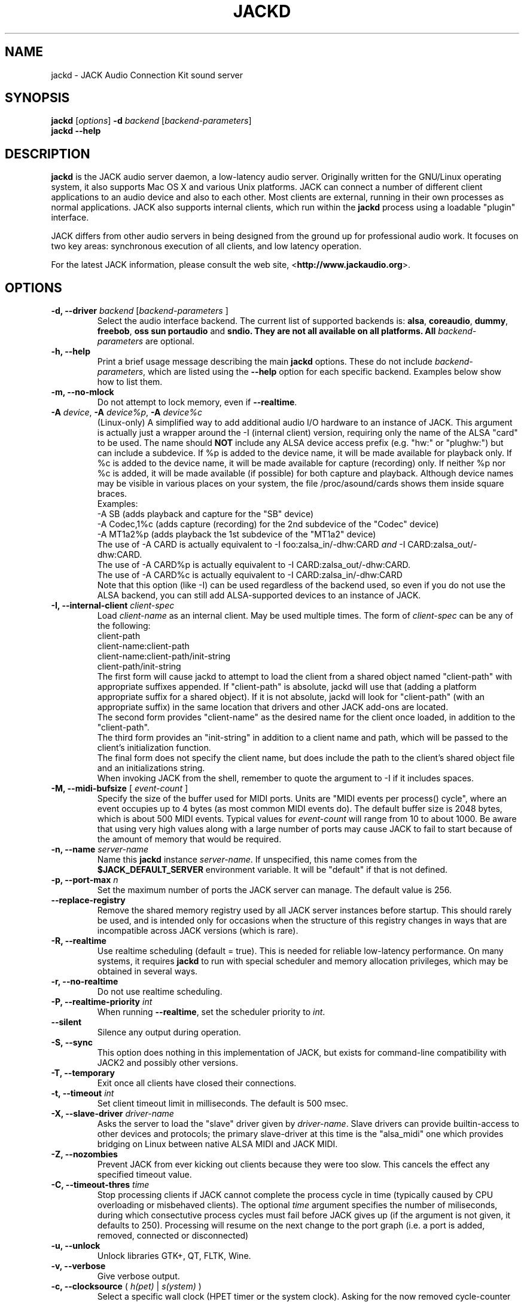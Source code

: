 .TH "JACKD" "1" "0.125.0" "April 2006" ""
.SH "NAME"
jackd \- JACK Audio Connection Kit sound server
.SH "SYNOPSIS"
\fBjackd\fR [\fIoptions\fR] \fB\-d\fI backend \fR 
[\fIbackend\-parameters\fR]
.br
\fBjackd \-\-help\fR
.SH "DESCRIPTION"
\fBjackd\fR is the JACK audio server daemon, a low\-latency audio
server.  Originally written for the
GNU/Linux operating system, it also supports Mac OS X and various Unix
platforms.  JACK can connect a number of different client applications
to an audio device and also to each other.  Most clients are external,
running in their own processes as normal applications.  JACK also
supports internal clients, which run within the \fBjackd\fR process
using a loadable "plugin" interface.

JACK differs from other audio servers in being designed from the
ground up for professional audio work.  It focuses on two key areas:
synchronous execution of all clients, and low latency operation.

For the latest JACK information, please consult the web site,
<\fBhttp://www.jackaudio.org\fR>.
.SH "OPTIONS"
.TP
\fB\-d, \-\-driver \fIbackend\fR [\fIbackend\-parameters\fR ]
.br
Select the audio interface backend.  The current list of supported
backends is: \fBalsa\fR, \fBcoreaudio\fR, \fBdummy\fR, \fBfreebob\fR,
\fBoss\fR \fBsun\fR \fBportaudio\fR and \fB sndio.  They are not all available
on all platforms.  All \fIbackend\-parameters\fR are optional.
.TP
\fB\-h, \-\-help\fR
.br
Print a brief usage message describing the main \fBjackd\fR options.
These do not include \fIbackend\-parameters\fR, which are listed using
the \fB\-\-help\fR option for each specific backend.  Examples below
show how to list them.
.TP
\fB\-m, \-\-no\-mlock\fR
Do not attempt to lock memory, even if \fB\-\-realtime\fR.
.TP
\fB\-A \fIdevice\fR, \fB\-A \fIdevice%p\fR, \fB\-A \fIdevice%c\fR
.br
(Linux-only) A simplified way to add additional audio I/O hardware to an instance
of JACK. This argument is actually just a wrapper around the -I
(internal client) version, requiring only the name of the ALSA "card"
to be used. The name should \fBNOT\fR include any ALSA device access
prefix (e.g. "hw:" or "plughw:") but can include a
subdevice. If %p is added to the device name, it will be made
available for playback only. If %c is added to the device name, it
will be made available for capture (recording) only. If neither %p nor
%c is added, it will be made available (if possible) for both capture
and playback. Although device names may be visible in various places
on your system, the file /proc/asound/cards shows them inside square
braces. 
.br
Examples:
.br
-A SB   (adds playback and capture for the "SB" device)
.br
-A Codec,1%c  (adds capture (recording) for the 2nd subdevice of the "Codec" device)
.br
-A MT1a2%p   (adds playback the 1st subdevice of the "MT1a2" device)
.br
The use of -A CARD is actually equivalent to -I foo:zalsa_in/-dhw:CARD
\fIand\fR -I CARD:zalsa_out/-dhw:CARD. 
.br
The use of -A CARD%p is actually equivalent to  -I CARD:zalsa_out/-dhw:CARD. 
.br
The use of -A CARD%c is actually equivalent to -I CARD:zalsa_in/-dhw:CARD
.br
.br
Note that this option (like -I) can be used regardless of the backend
used, so even if you do not use the ALSA backend, you can still add
ALSA-supported devices to an instance of JACK.
.TP
\fB\-I, \-\-internal-client \fIclient-spec\fR
.br
Load \fIclient-name\fR as an internal client. May be used multiple
times. The form of \fIclient-spec\fR can be any of the following:
.br
client-path
.br
client-name:client-path
.br
client-name:client-path/init-string
.br
client-path/init-string
.br
The first form will cause jackd to attempt to load the client from a
shared object named "client-path" with appropriate suffixes
appended. If "client-path" is absolute, jackd will use that (adding
a platform appropriate suffix for a shared object). If it is not
absolute, jackd will look for "client-path" (with an appropriate
suffix) in the same location that drivers and other JACK add-ons are
located.
.br
The second form provides "client-name" as the desired name for the
client once loaded, in addition to the "client-path".
.br
The third form provides an "init-string" in addition to a client name
and path, which will be passed to the client's initialization
function.
.br
The final form does not specify the client name, but does include 
the path to the client's shared object file and an initializations
string.
.br
When invoking JACK from the shell, remember to quote the argument to
-I if it includes spaces.
.TP
\fB\-M, \-\-midi\-bufsize\fR [ \fIevent-count\fR ]
Specify the size of the buffer used for MIDI ports. Units are "MIDI
events per process() cycle", where an event occupies up to 4 bytes (as most common MIDI events
do). The default buffer size is 2048 bytes, which is about 500 MIDI events.
Typical values for \fIevent-count\fR will range from 10 to about
1000. Be aware that using very high values along with a large number of
ports may  cause JACK to fail to start because of the amount of memory 
that would be required.
.TP
\fB\-n, \-\-name\fR \fIserver\-name\fR
Name this \fBjackd\fR instance \fIserver\-name\fR.  If unspecified,
this name comes from the \fB$JACK_DEFAULT_SERVER\fR environment
variable.  It will be "default" if that is not defined.
.TP
\fB\-p, \-\-port\-max \fI n\fR
Set the maximum number of ports the JACK server can manage.  
The default value is 256.
.TP
\fB\-\-replace-registry\fR 
.br
Remove the shared memory registry used by all JACK server instances
before startup. This should rarely be used, and is intended only
for occasions when the structure of this registry changes in ways
that are incompatible across JACK versions (which is rare).
.TP
\fB\-R, \-\-realtime\fR 
.br
Use realtime scheduling (default = true). This is needed for reliable low\-latency
performance.  On many systems, it requires \fBjackd\fR to run with
special scheduler and memory allocation privileges, which may be
obtained in several ways. 
.TP
\fB\-r, \-\-no-realtime\fR
.br
Do not use realtime scheduling. 
.TP
\fB\-P, \-\-realtime\-priority \fIint\fR
When running \fB\-\-realtime\fR, set the scheduler priority to
\fIint\fR.
.TP
\fB\-\-silent\fR
Silence any output during operation.
.TP
\fB\-S, \-\-sync\fR
.br
This option does nothing in this implementation of JACK, but exists
for command-line compatibility with JACK2 and possibly other versions.
.TP
\fB\-T, \-\-temporary\fR
Exit once all clients have closed their connections.
.TP
\fB\-t, \-\-timeout \fIint\fR
.br
Set client timeout limit in milliseconds.  The default is 500 msec.
.TP
\fB\-X, \-\-slave-driver\fR \fIdriver-name\fR
.br
Asks the server to load the "slave" driver given by
\fIdriver-name\fR. Slave drivers can provide builtin-access to other
devices and protocols; the primary slave-driver at this time is the
"alsa_midi" one which provides bridging on Linux between native ALSA
MIDI and JACK MIDI.
.TP
\fB\-Z, \-\-nozombies\fR
.br
Prevent JACK from ever kicking out clients because they were too slow.
This cancels the effect any specified timeout value.
.TP
\fB\-C, \-\-timeout-thres \fItime\fR
.br
Stop processing clients if JACK cannot complete the process cycle in time (typically caused by CPU overloading or misbehaved clients). The optional \fItime\fR 
argument specifies the number of miliseconds, during which consectutive process cycles must fail before JACK gives up (if the argument is not given, it defaults to 250). Processing will resume on the next change to the port 
graph (i.e. a port is added, removed, connected or disconnected)
.TP
\fB\-u, \-\-unlock\fR
.br
Unlock libraries GTK+, QT, FLTK, Wine.
.TP
\fB\-v, \-\-verbose\fR
Give verbose output.
.TP
\fB\-c, \-\-clocksource\fR (\fI h(pet) \fR | \fI s(ystem) \fR)
Select a specific wall clock (HPET timer or the system clock). Asking for
the now removed cycle-counter timer usiung \fI-c c\fR will result in
the use of the system clock.
.TP
\fB\-V, \-\-version\fR
Print the current JACK version number and exit.
.SS ALSA BACKEND OPTIONS
.TP
\fB\-C, \-\-capture\fR [ \fIname\fR ]
Provide only capture ports, unless combined with \-D or \-P.  Parameterally set 
capture device name.
.TP
\fB\-d, \-\-device \fIname\fR
.br
The ALSA pcm device \fIname\fR to use.  If none is specified, JACK will
use "hw:0", the first hardware card defined in \fB/etc/modules.conf\fR.
.TP
\fB\-z, \-\-dither [rectangular,triangular,shaped,none]
Set dithering mode.  If \fBnone\fR or unspecified, dithering is off.
Only the first letter of the mode name is required.
.TP
\fB\-D, \-\-duplex\fR
Provide both capture and playback ports.  Defaults to on unless only one 
of \-P or \-C is specified.
.TP
\fB\-h, \-\-help\fR Print a brief usage message describing only the
\fBalsa\fR backend parameters.
.TP
\fB\-M, \-\-hwmeter\fR
.br
Enable hardware metering for devices that support it.  Otherwise, use
software metering.
.TP
\fB\-H, \-\-hwmon\fR
.br
Enable hardware monitoring of capture ports.  This is a method for
obtaining "zero latency" monitoring of audio input.  It requires
support in hardware and from the underlying ALSA device driver.

When enabled, requests to monitor capture ports will be satisfied by
creating a direct signal path between audio interface input and output
connectors, with no processing by the host computer at all.  This
offers the lowest possible latency for the monitored signal.

Presently (March 2003), only the RME Hammerfall series and cards based
on the ICE1712 chipset (M\-Audio Delta series, Terratec, and others)
support \fB\-\-hwmon\fR.  In the future, some consumer cards may also
be supported by modifying their mixer settings.

Without \fB\-\-hwmon\fR, port monitoring requires JACK to read audio
into system memory, then copy it back out to the hardware again,
imposing the basic JACK system latency determined by the
\fB\-\-period\fR and \fB\-\-nperiods\fR parameters.
.TP
\fB\-i, \-\-inchannels \fIint\fR
.br
Number of capture channels.  Default is maximum supported by hardware.
.TP
\fB\-n, \-\-nperiods \fIint\fR
.br
Specify the number of periods of playback latency.  In seconds, this
corresponds to \fB\-\-nperiods\fR times \fB\-\-period\fR divided by
\fB\-\-rate\fR.  The default is 2, the minimum allowable.  For most
devices, there is no need for any other value with the
\fB\-\-realtime\fR option.  Without realtime privileges or with boards
providing unreliable interrupts (like ymfpci), a larger value may
yield fewer xruns.  This can also help if the system is not tuned for
reliable realtime scheduling.

For most ALSA devices, the hardware buffer has exactly
\fB\-\-period\fR times \fB\-\-nperiods\fR frames.  Some devices demand
a larger buffer.  If so, JACK will use the smallest possible buffer
containing at least \fB\-\-nperiods\fR, but the playback latency does
not increase.

For USB audio devices it is recommended to use \fB\-n 3\fR. Firewire
devices supported by FFADO (formerly Freebob) are configured with
\fB\-n 3\fR by default.
.TP
\fB\-o, \-\-outchannels \fIint\fR
.br
Number of playback channels.  Default is maximum supported by hardware.
.TP
\fB\-P, \-\-playback\fR [ \fIname\fR ]
Provide only playback ports, unless combined with \-D or \-C.  Optionally set 
playback device name.
.TP
\fB\-p, \-\-period \fIint\fR
.br
Specify the number of frames between JACK \fBprocess()\fR calls.  This
value must be a power of 2, and the default is 1024.  If you need low 
latency, set \fB\-p\fR as low as you can go without seeing xruns.  A larger 
period size yields higher latency, but makes xruns less likely.  The JACK 
capture latency in seconds is \fB\-\-period\fR divided by \fB\-\-rate\fR.
.TP
\fB\-r, \-\-rate \fIint\fR
Specify the sample rate.  The default is 48000.
.TP
\fB\-S, \-\-shorts
.br
Try to configure card for 16\-bit samples first, only trying 32\-bits if
unsuccessful.  Default is to prefer 32\-bit samples.
.TP
\fB\-s, \-\-softmode\fR 
.br
Ignore xruns reported by the ALSA driver.  This makes JACK less likely
to disconnect unresponsive ports when running without \fB\-\-realtime\fR.
.TP
\fB\-X, \-\-midi seq
.br
Provide bridging between ALSA MIDI and JACK MIDI (using the ALSA
sequencer system). All ALSA MIDI clients and MIDI hardware that exist
when jackd starts will be represented by JACK MIDI ports. 
.br
The "seq" argument has been retained from older versions of JACK, in
part to provide for the possibility of alternate implementations.
.SS COREAUDIO BACKEND PARAMETERS
.TP
\fB\-c \-\-channel\fR
Maximum number of channels (default: 2)
.TP
\fB\-i \-\-channelin\fR
Maximum number of input channels (default: 2)
.TP
\fB\-o \-\-channelout\fR
Maximum number of output channels (default: 2)
.TP
\fB\-C \-\-capture\fR
Whether or not to capture (default: true)
.TP
\fB\-P \-\-playback\fR
Whether or not to playback (default: true)
.TP
\fB\-D \-\-duplex\fR
Capture and playback (default: true)
.TP
\fB\-r \-\-rate\fR
Sample rate (default: 44100)
.TP
\fB\-p \-\-period\fR
Frames per period (default: 128). Must be a power of 2.
.TP
\fB\-n \-\-name\fR
Driver name (default: none)
.TP
\fB\-I \-\-id\fR
Audio Device ID (default: 0)
.SS DUMMY BACKEND PARAMETERS
.TP
\fB\-C, \-\-capture \fIint\fR
Specify number of capture ports. The default value is 2.
.TP
\fB\-P, \-\-playback \fIint\fR
Specify number of playback ports. The default value is 2.
.TP
\fB\-r, \-\-rate \fIint\fR
Specify sample rate. The default value is 48000.
.TP
\fB\-p, \-\-period \fIint\fR
Specify the number of frames between JACK \fBprocess()\fR calls.  This
value must be a power of 2, and the default is 1024.  If you need low 
latency, set \fB\-p\fR as low as you can go without seeing xruns.  A larger 
period size yields higher latency, but makes xruns less likely.  The JACK 
capture latency in seconds is \fB\-\-period\fR divided by \fB\-\-rate\fR.
.TP
\fB\-w, \-\-wait \fIint\fR 
Specify number of usecs to wait between engine processes. 
The default value is 21333.


.SS NET BACKEND PARAMETERS

.TP
 \fB\-i, \-\-audio\-ins \fIint\fR
Number of capture channels (default: 2)
.TP
 \fB\-o, \-\-audio\-outs \fIint\fR
Number of playback channels (default: 2)
.TP
 \fB\-I, \-\-midi\-ins \fIint\fR
Number of midi capture channels (default: 1)
.TP 
\fB\-O, \-\-midi\-outs \fIint\fR
Number of midi playback channels (default: 1)
.TP
 \fB\-r, \-\-rate \fIint\fR
Sample rate (default: 48000)
.TP 
\fB\-p, \-\-period \fIint\fR
Frames per period (default: 1024)
.TP 
\fB\-n, \-\-num\-periods \fIint\fR
Network latency setting in no. of periods (default: 5)
.TP 
\fB\-l, \-\-listen\-port \fIint\fR
The socket port we are listening on for sync packets (default: 3000)
.TP 
\fB\-f, \-\-factor \fIint\fR
Factor for sample rate reduction (default: 1)
.TP 
\fB\-u, \-\-upstream\-factor \fIint\fR
Factor for sample rate reduction on the upstream (default: 0)
.TP 
\fB\-c, \-\-celt \fIint\fR
sets celt encoding and number of kbits per channel (default: 0)
.TP 
\fB\-b, \-\-bit\-depth \fIint\fR
Sample bit\-depth (0 for float, 8 for 8bit and 16 for 16bit) (default: 0)
.TP 
\fB\-t, \-\-transport\-sync \fIint\fR
Whether to slave the transport to the master transport (default: true)
.TP 
\fB\-a, \-\-autoconf \fIint\fR
Whether to use Autoconfig, or just start. (default: true)
.TP 
\fB\-R, \-\-redundancy \fIint\fR
Send packets N times (default: 1)
.TP 
\fB\-e, \-\-native\-endian \fIint\fR
Dont convert samples to network byte order. (default: false)
.TP 
\fB\-J, \-\-jitterval \fIint\fR
attempted jitterbuffer microseconds on master (default: 0)
.TP 
\fB\-D, \-\-always\-deadline \fIint\fR
always use deadline (default: false)


.SS OSS BACKEND PARAMETERS
.TP
\fB\-r, \-\-rate \fIint\fR
Specify the sample rate.  The default is 48000.
.TP
\fB\-p, \-\-period \fIint\fR
Specify the number of frames between JACK \fBprocess()\fR calls.  This
value must be a power of 2, and the default is 1024.  If you need low 
latency, set \fB\-p\fR as low as you can go without seeing xruns.  A larger 
period size yields higher latency, but makes xruns less likely.  The JACK 
capture latency in seconds is \fB\-\-period\fR divided by \fB\-\-rate\fR.
.TP
\fB\-n, \-\-nperiods \fIint\fR
Specify the number of periods in the hardware buffer.  The default is
2.  The period size (\fB\-p\fR) times \fB\-\-nperiods\fR times four is
the JACK buffer size in bytes.  The JACK output latency in seconds is
\fB\-\-nperiods\fR times \fB\-\-period\fR divided by \fB\-\-rate\fR.
.TP
\fB\-w, \-\-wordlength \fIint\fR
Specify the sample size in bits. The default is 16.
.TP
\fB\-i, \-\-inchannels \fIint\fR
Specify how many channels to capture (default: 2)
.TP
\fB\-o, \-\-outchannels \fIint\fR
Specify number of playback channels (default: 2)
.TP
\fB\-C, \-\-capture \fIdevice_file\fR
Specify input device for capture (default: /dev/dsp)
.TP
\fB\-P, \-\-playback \fIdevice_file\fR
Specify output device for playback (default: /dev/dsp)
.TP
\fB\-b, \-\-ignorehwbuf \fIboolean\fR
Specify, whether to ignore hardware period size (default: false)
.SS SUN BACKEND PARAMETERS
.TP
\fB\-r, \-\-rate \fIint\fR
Specify the sample rate.  The default is 48000.
.TP
\fB\-p, \-\-period \fIint\fR
Specify the number of frames between JACK \fBprocess()\fR calls.  This
value must be a power of 2, and the default is 1024.  If you need low 
latency, set \fB\-p\fR as low as you can go without seeing xruns.  A larger 
period size yields higher latency, but makes xruns less likely.  The JACK 
capture latency in seconds is \fB\-\-period\fR divided by \fB\-\-rate\fR.
.TP
\fB\-n, \-\-nperiods \fIint\fR
Specify the number of periods in the hardware buffer.  The default is
2.  The period size (\fB\-p\fR) times \fB\-\-nperiods\fR times four
(assuming 2 channels 16-bit samples) is the JACK buffer size in bytes.
The JACK output latency in seconds is \fB\-\-nperiods\fR times
\fB\-\-period\fR divided by \fB\-\-rate\fR.
.TP
\fB\-w, \-\-wordlength \fIint\fR
Specify the sample size in bits. The default is 16.
.TP
\fB\-i, \-\-inchannels \fIint\fR
Specify how many channels to capture (default: 2)
.TP
\fB\-o, \-\-outchannels \fIint\fR
Specify number of playback channels (default: 2)
.TP
\fB\-C, \-\-capture \fIdevice_file\fR
Specify input device for capture (default: /dev/audio)
.TP
\fB\-P, \-\-playback \fIdevice_file\fR
Specify output device for playback (default: /dev/audio)
.TP
\fB\-b, \-\-ignorehwbuf \fIboolean\fR
Specify, whether to ignore hardware period size (default: false)
.SS PORTAUDIO BACKEND PARAMETERS
.TP
\fB\-c \-\-channel\fR
Maximum number of channels (default: all available hardware channels)
.TP
\fB\-i \-\-channelin\fR
Maximum number of input channels (default: all available hardware channels)
.TP
\fB\-o \-\-channelout\fR
Maximum number of output channels (default: all available hardware channels)
.TP
\fB\-C \-\-capture\fR
Whether or not to capture (default: true)
.TP
\fB\-P \-\-playback\fR
Whether or not to playback (default: true)
.TP
\fB\-D \-\-duplex\fR
Capture and playback (default: true)
.TP
\fB\-r \-\-rate\fR
Sample rate (default: 48000)
.TP
\fB\-p \-\-period\fR
Frames per period (default: 1024). Must be a power of 2.
.TP
\fB\-n \-\-name\fR
Driver name (default: none)
.TP
\fB\-z \-\-dither\fR
Dithering mode (default: none)
.SS SNDIO BACKEND PARAMETERS
.TP
\fB\-r, \-\-rate \fIint\fR
Specify the sample rate.  The default is 44100.
.TP
\fB\-p, \-\-period \fIint\fR
Specify the number of frames between JACK \fBprocess()\fR calls.  This
value must be a power of 2, and the default is 1024.  If you need low 
latency, set \fB\-p\fR as low as you can go without seeing xruns.  A larger 
period size yields higher latency, but makes xruns less likely.  The JACK 
capture latency in seconds is \fB\-\-period\fR divided by \fB\-\-rate\fR.
Note that this value is mostly advisory when aucat server is running
and may be updated internally.
.TP
\fB\-n, \-\-nperiods \fIint\fR
Specify the number of periods in the hardware buffer.  The default is
2.  The period size (\fB\-p\fR) times \fB\-\-nperiods\fR times four
(assuming 2 channels 16-bit samples) is the JACK buffer size in bytes.
The JACK output latency in seconds is \fB\-\-nperiods\fR times
\fB\-\-period\fR divided by \fB\-\-rate\fR.
Note that this value is mostly advisory when aucat server is running
and may be updated internally.
.TP
\fB\-w, \-\-wordlength \fIint\fR
Specify the sample size in bits. The default is 16.
.TP
\fB\-i, \-\-inchannels \fIint\fR
Specify how many channels to capture (default: 2)
.TP
\fB\-o, \-\-outchannels \fIint\fR
Specify number of playback channels (default: 2)
.TP
\fB\-d, \-\-device \fIdevice_file\fR
Specify device for capture and playback (default: NULL)
.TP
\fB\-b, \-\-ignorehwbuf \fIboolean\fR
Specify, whether to ignore hardware period size (default: false)
.SH "EXAMPLES"
.PP
Print usage message for the parameters specific to each backend.
.IP
\fBjackd \-d alsa \-\-help\fR
.br
\fBjackd \-d coreaudio \-\-help\fR
.br
\fBjackd \-d net \-\-help\fR
.br
\fBjackd \-d dummy \-\-help\fR
.br
\fBjackd \-d firewire \-\-help\fR
.br
\fBjackd \-d freebob \-\-help\fR
.br
\fBjackd \-d oss \-\-help\fR
.br
\fBjackd \-d sun \-\-help\fR
.br
\fBjackd \-d portaudio \-\-help\fR
.br
\fBjackd \-d sndio \-\-help\fR
.PP
Run the JACK daemon with realtime priority using the first ALSA
hardware card defined in \fB/etc/modules.conf\fR.
.IP
\fBjackstart \-\-realtime \-\-driver=alsa\fR
.PP
Run the JACK daemon with low latency giving verbose output, which can
be helpful for trouble\-shooting system latency problems.  A
reasonably well\-tuned system with a good sound card and a
low\-latency kernel can handle these values reliably.  Some can do
better.  If you get xrun messages, try a larger buffer.  Tuning a
system for low latency can be challenging.  The JACK FAQ,
.I http://jackit.sourceforge.net/docs/faq.php\fR
has some useful suggestions.
.IP
\fBjackstart \-Rv \-d alsa \-p 128 \-n 2 \-r 44100\fR
.PP
Run \fBjackd\fR with realtime priority using the "sblive" ALSA device
defined in ~/.asoundrc.  Apply shaped dithering to playback audio.
.IP
\fBjackd \-R \-d alsa \-d sblive \-\-dither=shaped\fR
.PP
Run \fBjackd\fR with no special privileges using the second ALSA
hardware card defined in \fB/etc/modules.conf\fR.  Any xruns reported
by the ALSA backend will be ignored.  The larger buffer helps reduce
data loss.  Rectangular dithering will be used for playback.
.IP
\fBjackd \-d alsa \-d hw:1 \-p2048 \-n3 \-\-softmode \-zr\fR
.PP
Run \fBjackd\fR in full\-duplex mode using the ALSA hw:0,0 device for 
playback and the hw:0,2 device for capture.
.IP
\fBjackd \-d alsa \-P hw:0,0 \-C hw:0,2\fR
.PP
Run \fBjackd\fR in playback\-only mode using the ALSA hw:0,0 device. 
.IP
\fBjackd \-d alsa \-P hw:0,0\fR
.SH "ENVIRONMENT"
.br
JACK is evolving a mechanism for automatically starting the server
when needed.  Any client started without a running JACK server will
attempt to start one itself using the command line found in the first
line of \fB$HOME/.jackdrc\fR if it exists, or \fB/etc/jackdrc\fR if it
does not.  If neither file exists, a built\-in default command will be
used, including the \fB\-T\fR flag, which causes the server to shut
down when all clients have exited.

As a transition, this only happens when \fB$JACK_START_SERVER\fR is
defined in the environment of the calling process.  In the future this
will become normal behavior.  In either case, defining
\fB$JACK_NO_START_SERVER\fR disables this feature.

To change where JACK looks for the backend drivers, set
\fB$JACK_DRIVER_DIR\fR.

\fB$JACK_DEFAULT_SERVER\fR specifies the default server name.  If not
defined, the string "default" is used.  If set in their respective
environments, this affects \fBjackd\fR unless its \fB\-\-name\fR
parameter is set, and all JACK clients unless they pass an explicit
name to \fBjack_client_open()\fR.

.SH "SEE ALSO:"
.PP
.I http://www.jackaudio.org
.br
The official JACK website with news, docs and a list of JACK clients.
.PP
.I http://jackaudio.org/email
.br
The JACK developers' mailing list.  Subscribe, to take part in
development of JACK or JACK clients.  User questions are also welcome,
there is no user-specific mailing list.
.PP
.I http://www.jackosx.com/
.br
Tools specific to the Mac OS X version of JACK.
.PP
.I http://www.alsa\-project.org
.br
The Advanced Linux Sound Architecture.
.SH "BUGS"
Please report bugs to
.br
.I http://trac.jackaudio.org/
.SH "AUTHORS"
Architect and original implementor: Paul Davis
.PP
Original design Group: Paul Davis, David Olofson, Kai Vehmanen, Benno Sennoner,
Richard Guenther, and other members of the Linux Audio Developers group.
.PP
Programming: Paul Davis, Jack O'Quin, Taybin Rutkin, Stephane Letz, Fernando
Pablo Lopez-Lezcano, Steve Harris, Jeremy Hall, Andy Wingo, Kai
Vehmanen, Melanie Thielker, Jussi Laako, Tilman Linneweh, Johnny
Petrantoni, Torben Hohn.
.PP
Manpage written by Stefan Schwandter, Jack O'Quin and Alexandre
Prokoudine.
